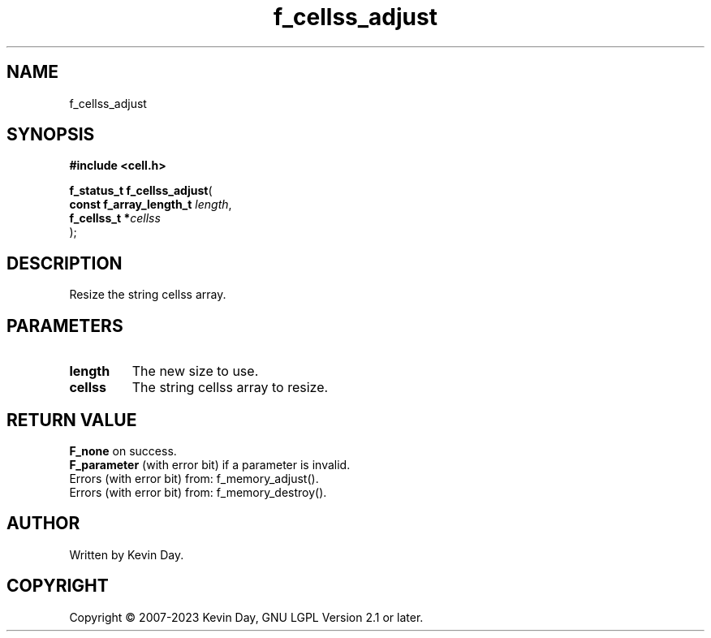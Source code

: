 .TH f_cellss_adjust "3" "July 2023" "FLL - Featureless Linux Library 0.6.6" "Library Functions"
.SH "NAME"
f_cellss_adjust
.SH SYNOPSIS
.nf
.B #include <cell.h>
.sp
\fBf_status_t f_cellss_adjust\fP(
    \fBconst f_array_length_t \fP\fIlength\fP,
    \fBf_cellss_t            *\fP\fIcellss\fP
);
.fi
.SH DESCRIPTION
.PP
Resize the string cellss array.
.SH PARAMETERS
.TP
.B length
The new size to use.

.TP
.B cellss
The string cellss array to resize.

.SH RETURN VALUE
.PP
\fBF_none\fP on success.
.br
\fBF_parameter\fP (with error bit) if a parameter is invalid.
.br
Errors (with error bit) from: f_memory_adjust().
.br
Errors (with error bit) from: f_memory_destroy().
.SH AUTHOR
Written by Kevin Day.
.SH COPYRIGHT
.PP
Copyright \(co 2007-2023 Kevin Day, GNU LGPL Version 2.1 or later.
